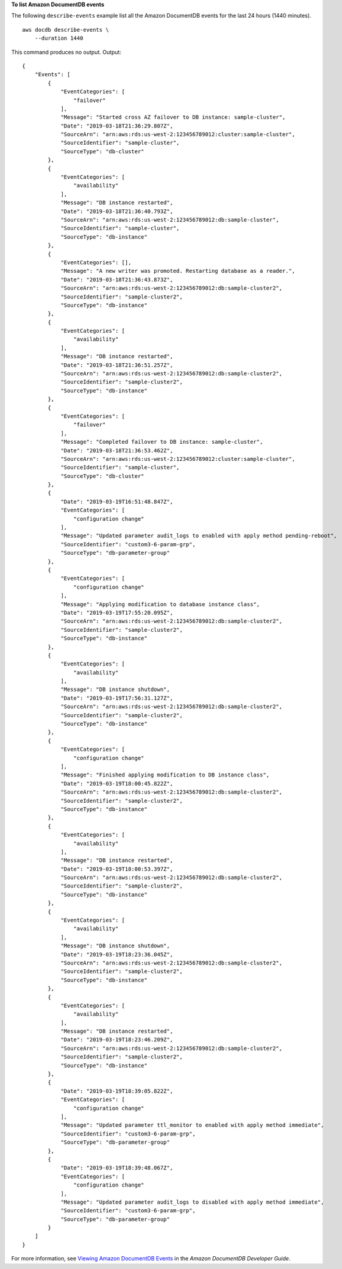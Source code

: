 **To list Amazon DocumentDB events**

The following ``describe-events`` example list all the Amazon DocumentDB events for the last 24 hours (1440 minutes). ::

    aws docdb describe-events \
        --duration 1440

This command produces no output.
Output::

    {
        "Events": [
            {
                "EventCategories": [
                    "failover"
                ],
                "Message": "Started cross AZ failover to DB instance: sample-cluster",
                "Date": "2019-03-18T21:36:29.807Z",
                "SourceArn": "arn:aws:rds:us-west-2:123456789012:cluster:sample-cluster",
                "SourceIdentifier": "sample-cluster",
                "SourceType": "db-cluster"
            },
            {
                "EventCategories": [
                    "availability"
                ],
                "Message": "DB instance restarted",
                "Date": "2019-03-18T21:36:40.793Z",
                "SourceArn": "arn:aws:rds:us-west-2:123456789012:db:sample-cluster",
                "SourceIdentifier": "sample-cluster",
                "SourceType": "db-instance"
            },
            {
                "EventCategories": [],
                "Message": "A new writer was promoted. Restarting database as a reader.",
                "Date": "2019-03-18T21:36:43.873Z",
                "SourceArn": "arn:aws:rds:us-west-2:123456789012:db:sample-cluster2",
                "SourceIdentifier": "sample-cluster2",
                "SourceType": "db-instance"
            },
            {
                "EventCategories": [
                    "availability"
                ],
                "Message": "DB instance restarted",
                "Date": "2019-03-18T21:36:51.257Z",
                "SourceArn": "arn:aws:rds:us-west-2:123456789012:db:sample-cluster2",
                "SourceIdentifier": "sample-cluster2",
                "SourceType": "db-instance"
            },
            {
                "EventCategories": [
                    "failover"
                ],
                "Message": "Completed failover to DB instance: sample-cluster",
                "Date": "2019-03-18T21:36:53.462Z",
                "SourceArn": "arn:aws:rds:us-west-2:123456789012:cluster:sample-cluster",
                "SourceIdentifier": "sample-cluster",
                "SourceType": "db-cluster"
            },
            {
                "Date": "2019-03-19T16:51:48.847Z",
                "EventCategories": [
                    "configuration change"
                ],
                "Message": "Updated parameter audit_logs to enabled with apply method pending-reboot",
                "SourceIdentifier": "custom3-6-param-grp",
                "SourceType": "db-parameter-group"
            },
            {
                "EventCategories": [
                    "configuration change"
                ],
                "Message": "Applying modification to database instance class",
                "Date": "2019-03-19T17:55:20.095Z",
                "SourceArn": "arn:aws:rds:us-west-2:123456789012:db:sample-cluster2",
                "SourceIdentifier": "sample-cluster2",
                "SourceType": "db-instance"
            },
            {
                "EventCategories": [
                    "availability"
                ],
                "Message": "DB instance shutdown",
                "Date": "2019-03-19T17:56:31.127Z",
                "SourceArn": "arn:aws:rds:us-west-2:123456789012:db:sample-cluster2",
                "SourceIdentifier": "sample-cluster2",
                "SourceType": "db-instance"
            },
            {
                "EventCategories": [
                    "configuration change"
                ],
                "Message": "Finished applying modification to DB instance class",
                "Date": "2019-03-19T18:00:45.822Z",
                "SourceArn": "arn:aws:rds:us-west-2:123456789012:db:sample-cluster2",
                "SourceIdentifier": "sample-cluster2",
                "SourceType": "db-instance"
            },
            {
                "EventCategories": [
                    "availability"
                ],
                "Message": "DB instance restarted",
                "Date": "2019-03-19T18:00:53.397Z",
                "SourceArn": "arn:aws:rds:us-west-2:123456789012:db:sample-cluster2",
                "SourceIdentifier": "sample-cluster2",
                "SourceType": "db-instance"
            },
            {
                "EventCategories": [
                    "availability"
                ],
                "Message": "DB instance shutdown",
                "Date": "2019-03-19T18:23:36.045Z",
                "SourceArn": "arn:aws:rds:us-west-2:123456789012:db:sample-cluster2",
                "SourceIdentifier": "sample-cluster2",
                "SourceType": "db-instance"
            },
            {
                "EventCategories": [
                    "availability"
                ],
                "Message": "DB instance restarted",
                "Date": "2019-03-19T18:23:46.209Z",
                "SourceArn": "arn:aws:rds:us-west-2:123456789012:db:sample-cluster2",
                "SourceIdentifier": "sample-cluster2",
                "SourceType": "db-instance"
            },
            {
                "Date": "2019-03-19T18:39:05.822Z",
                "EventCategories": [
                    "configuration change"
                ],
                "Message": "Updated parameter ttl_monitor to enabled with apply method immediate",
                "SourceIdentifier": "custom3-6-param-grp",
                "SourceType": "db-parameter-group"
            },
            {
                "Date": "2019-03-19T18:39:48.067Z",
                "EventCategories": [
                    "configuration change"
                ],
                "Message": "Updated parameter audit_logs to disabled with apply method immediate",
                "SourceIdentifier": "custom3-6-param-grp",
                "SourceType": "db-parameter-group"
            }
        ]
    }

For more information, see `Viewing Amazon DocumentDB Events <https://docs.aws.amazon.com/ documentdb/latest/developerguide/managing-events.html#viewing-events>`__ in the *Amazon DocumentDB Developer Guide*.
